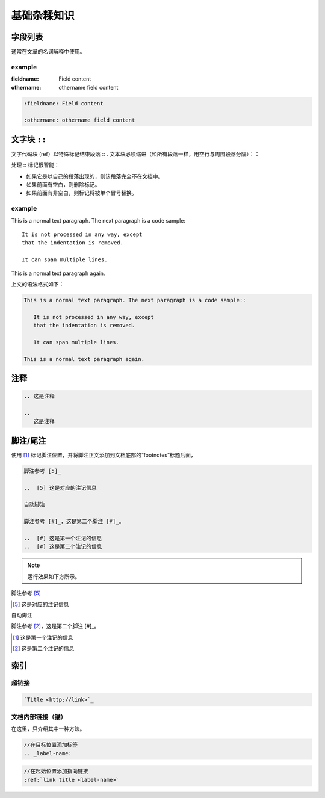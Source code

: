 ====================
基础杂糅知识
====================


字段列表
=================

通常在文章的名词解释中使用。

example
---------------

:fieldname: Field content

:othername: othername field content

.. raw:: html

   <hr width=400 size=10>

.. code-block:: rest

   :fieldname: Field content
   
   :othername: othername field content




文字块 ``::``
======================

文字代码块 (ref）以特殊标记结束段落 :: . 文本块必须缩进（和所有段落一样，用空行与周围段落分隔）：：

处理 :: 标记很智能：

* 如果它是以自己的段落出现的，则该段落完全不在文档中。
* 如果前面有空白，则删除标记。
* 如果前面有非空白，则标记将被单个冒号替换。


example
------------

This is a normal text paragraph. The next paragraph is a code sample::

   It is not processed in any way, except
   that the indentation is removed.

   It can span multiple lines.

This is a normal text paragraph again.

.. raw:: html

   <hr width=400 size=10>

上文的语法格式如下：

.. code-block:: rest

   This is a normal text paragraph. The next paragraph is a code sample::

      It is not processed in any way, except
      that the indentation is removed.

      It can span multiple lines.

   This is a normal text paragraph again.


注释
=====================

.. 这是注释

.. 
   这是注释

.. code-block:: rest

   .. 这是注释

   .. 
      这是注释


脚注/尾注
===============

使用 [#name]_ 标记脚注位置，并将脚注正文添加到文档底部的“footnotes”标题后面，

.. code-block:: rest

   脚注参考 [5]_

   ..  [5] 这是对应的注记信息

   自动脚注

   脚注参考 [#]_，这是第二个脚注 [#]_。

   ..  [#] 这是第一个注记的信息
   ..  [#] 这是第二个注记的信息

.. note:: 
   运行效果如下方所示。

.. raw:: html

   <hr width=400 size=10>


脚注参考 [5]_

..  [5] 这是对应的注记信息

自动脚注

脚注参考 [#]_，这是第二个脚注 [#]_。

..  [#] 这是第一个注记的信息
..  [#] 这是第二个注记的信息


索引
============

超链接
-----------
.. code-block:: rest

   `Title <http://link>`_ 

.. raw:: html

   <hr width=400 size=10>

文档内部链接（锚）
-------------------

在这里，只介绍其中一种方法。

.. code-block:: rest

   //在目标位置添加标签
   .. _label-name:

.. code-block:: rest

   //在起始位置添加指向链接
   :ref:`link title <label-name>` 


